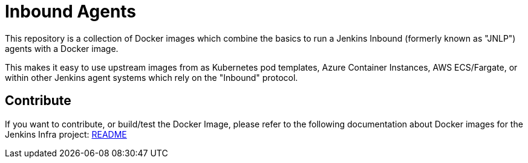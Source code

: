= Inbound Agents

This repository is a collection of Docker images which combine the basics
to run a Jenkins Inbound (formerly known as "JNLP") agents with a Docker image.

This makes it easy to use upstream images from as Kubernetes pod templates,
Azure Container Instances, AWS ECS/Fargate, or within other Jenkins agent
systems which rely on the "Inbound" protocol.

== Contribute

If you want to contribute, or build/test the Docker Image, please refer to the following documentation about Docker images for the Jenkins Infra project:
link:https://github.com/jenkins-infra/pipeline-library/blob/master/resources/io/jenkins/infra/docker/README.adoc[README]
